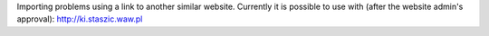Importing problems using a link
to another similar website. Currently it is possible to use with
(after the website admin's approval): http://ki.staszic.waw.pl
